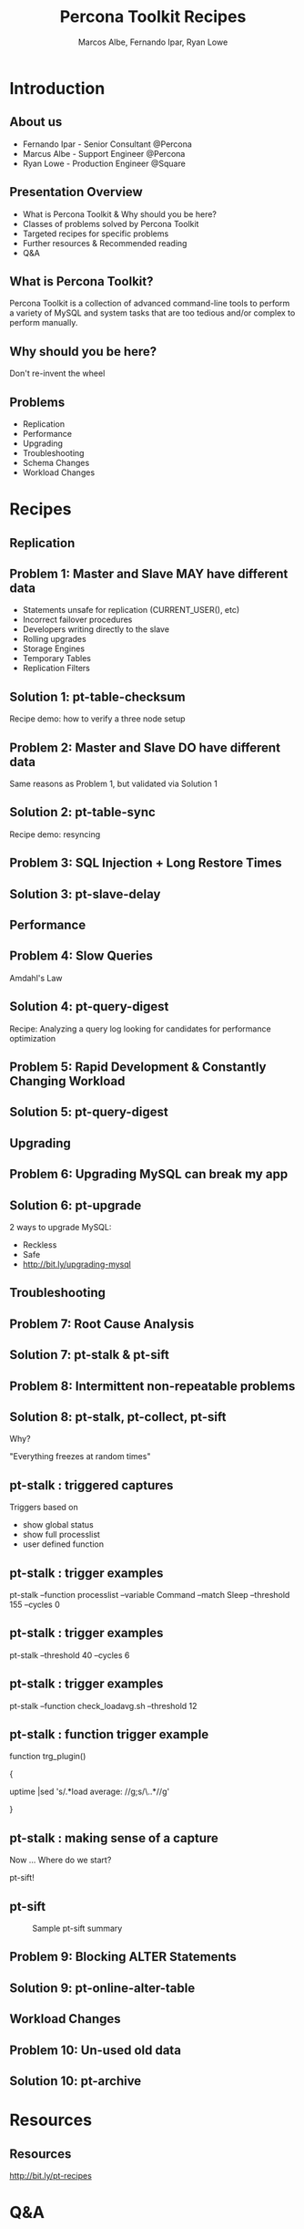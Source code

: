 #+LaTeX_CLASS: beamer
#+MACRO: BEAMERMODE presentation
#+MACRO: BEAMERTHEME boxes
#+MACRO: BEAMERCOLORTHEME lily
#+MACRO: BEAMERSUBJECT RMRF
#+MACRO: BEAMERINSTITUTE Percona Inc., Square Inc.
#+TITLE: Percona Toolkit Recipes
#+AUTHOR: Marcos Albe, Fernando Ipar, Ryan Lowe
#+OPTIONS: ^:nil

# Some comments and/or 'presenter notes' included. The slides are
# intentionally minimal as this will be focused on short demos for
# every recipe instead

* Introduction

** About us
- Fernando Ipar - Senior Consultant @Percona
- Marcus Albe - Support Engineer @Percona
- Ryan Lowe - Production Engineer @Square

** Presentation Overview

- What is Percona Toolkit & Why should you be here?
- Classes of problems solved by Percona Toolkit
- Targeted recipes for specific problems
- Further resources & Recommended reading
- Q&A

** What is Percona Toolkit?

Percona Toolkit is a collection of advanced command-line tools to perform a variety of MySQL and system tasks that are too tedious and/or complex to perform manually.

# Can do a quick poll here to see who uses it, who *wants* to use it, etc...

** Why should you be here?

Don't re-invent the wheel

# Most of us have a very large collection of scripts that we've created over the years, right?
# How many of you have unit tests for those scripts?
# How many of you have validated that those scripts work in 4.1, 5.0, 5.1, 5.5, Percona-Server, MariaDB, and Drizzle?
# How many of you have tens-of-thousands of implementations of those scripts to catch undocumented edge-cases?
# How many of you have a full time team of developers working on those scripts?
# Right. This is why you should be here.  Make your life easier and re-use existing tools.

** Problems

- Replication
- Performance
- Upgrading
- Troubleshooting
- Schema Changes
- Workload Changes

# Percona Toolkit helps to solve a wide variety of problems that MySQL DBAs encounter
# on a regular basis.  The problems include Replication issues, Performance problems,
# Upgrade safety, Troubleshooting and investigationg hard-to-diagnose problems, and
# Schema changes for very large tables. This isn't an exhaustive list, but we only
# have 45 minutes, so this is what we'll cover today.

* Recipes
** Replication
** Problem 1: Master and Slave MAY have different data

- Statements unsafe for replication (CURRENT_USER(), etc)
- Incorrect failover procedures
- Developers writing directly to the slave
- Rolling upgrades
- Storage Engines
- Temporary Tables
- Replication Filters

** Solution 1: pt-table-checksum

Recipe demo: how to verify a three node setup
# TODO: short demo. 

** Problem 2: Master and Slave DO have different data

Same reasons as Problem 1, but validated via Solution 1

** Solution 2: pt-table-sync

Recipe demo: resyncing
# TODO: Mention gotchas (like impossibility to throttle the process)
# TODO: short demo

** Problem 3: SQL Injection + Long Restore Times
** Solution 3: pt-slave-delay

# TODO: short demo

** Performance

** Problem 4: Slow Queries

Amdahl's Law 

# The performance enhancement possible with a given improvement is
# limited by the fraction of the execution time that the improved
# feature is used. 

** Solution 4: pt-query-digest

Recipe: Analyzing a query log looking for candidates for performance optimization
# TODO: slides presenting relevant parts from a report

** Problem 5: Rapid Development & Constantly Changing Workload

** Solution 5: pt-query-digest

# TODO: short demo OR slides presenting review data

** Upgrading

** Problem 6: Upgrading MySQL can break my app

** Solution 6: pt-upgrade

2 ways to upgrade MySQL:
- Reckless
- Safe
- http://bit.ly/upgrading-mysql
# TODO: slides presenting highlights from a report

** Troubleshooting

** Problem 7: Root Cause Analysis

** Solution 7: pt-stalk & pt-sift
# TODO: Generate problem cases so we can create slides with good
# capture data

** Problem 8: Intermittent non-repeatable problems

** Solution 8: pt-stalk, pt-collect, pt-sift

Why?

"Everything freezes at random times"
** pt-stalk : triggered captures
Triggers based on 
- show global status
- show full processlist
- user defined function
** pt-stalk : trigger examples
pt-stalk --function processlist --variable Command --match Sleep
--threshold 155 --cycles 0
# Trigger if we're using a thread pool and more threads are connected
# and sleeping than the size of the pol plus some room for a few
# direct connections. 
** pt-stalk : trigger examples
pt-stalk --threshold 40 --cycles 6
# Trigger if more than 40 threads are running for more than 5
# consecutive checks
** pt-stalk : trigger examples
pt-stalk --function check_loadavg.sh --threshold 12
# triggers if load avg for the last minute is more than 12.x for 5
# consecutive checks or more
** pt-stalk : function trigger example
function trg_plugin() 

{

   uptime |sed 's/.*load average: //g;s/\..*//g'

}
** pt-stalk : making sense of a capture
Now ... Where do we start?

pt-sift!
** pt-sift
#+CAPTION: Sample pt-sift summary
[[./img/pt-sift.png]]

** Problem 9: Blocking ALTER Statements

** Solution 9: pt-online-alter-table
# TODO: short demo

** Workload Changes

** Problem 10: Un-used old data

** Solution 10: pt-archive
# TODO: short demo

* Resources
** Resources
http://bit.ly/pt-recipes
* Q&A

